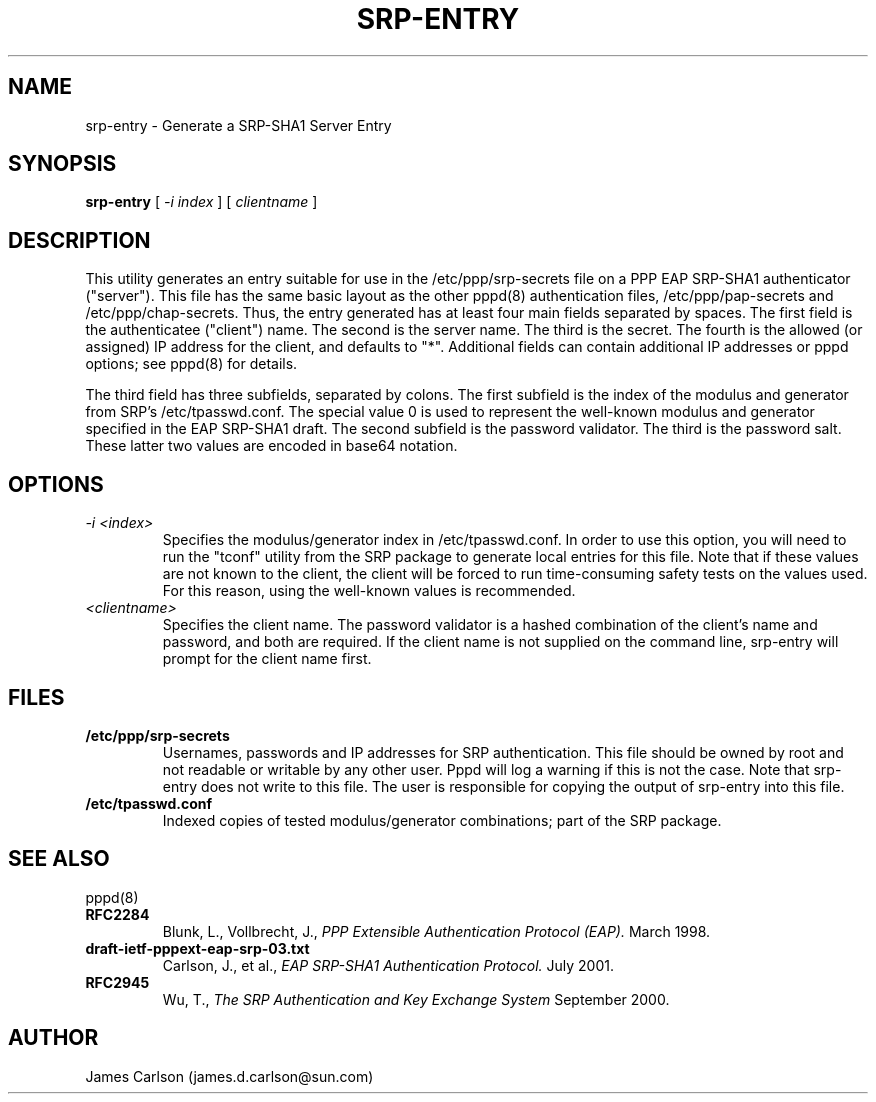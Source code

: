 .\" manual page [] for srp-entry
.\" $Id: srp-entry.8,v 1.1.1.1 2011/08/17 11:10:39 brwang Exp $
.\" SH section heading
.\" SS subsection heading
.\" LP paragraph
.\" IP indented paragraph
.\" TP hanging label
.TH SRP-ENTRY 8
.SH NAME
srp\-entry \- Generate a SRP\-SHA1 Server Entry
.SH SYNOPSIS
.B srp\-entry
[
.I \-i index
] [
.I clientname
]
.SH DESCRIPTION
.LP
This utility generates an entry suitable for use in the
/etc/ppp/srp\-secrets file on a PPP EAP SRP\-SHA1 authenticator
("server").  This file has the same basic layout as the other pppd(8)
authentication files, /etc/ppp/pap\-secrets and /etc/ppp/chap\-secrets.
Thus, the entry generated has at least four main fields separated by
spaces.  The first field is the authenticatee ("client") name.  The
second is the server name.  The third is the secret.  The fourth is
the allowed (or assigned) IP address for the client, and defaults to
"*".  Additional fields can contain additional IP addresses or pppd
options; see pppd(8) for details.
.LP
The third field has three subfields, separated by colons.  The first
subfield is the index of the modulus and generator from SRP's
/etc/tpasswd.conf.  The special value 0 is used to represent the
well-known modulus and generator specified in the EAP SRP\-SHA1 draft.
The second subfield is the password validator.  The third is the
password salt.  These latter two values are encoded in base64 notation.
.SH OPTIONS
.TP
.I \-i <index>
Specifies the modulus/generator index in /etc/tpasswd.conf.  In order
to use this option, you will need to run the "tconf" utility from the
SRP package to generate local entries for this file.  Note that if
these values are not known to the client, the client will be forced to
run time-consuming safety tests on the values used.  For this reason,
using the well-known values is recommended.
.TP
.I <clientname>
Specifies the client name.  The password validator is a hashed
combination of the client's name and password, and both are required.
If the client name is not supplied on the command line, srp\-entry will
prompt for the client name first.
.SH FILES
.TP
.B /etc/ppp/srp\-secrets
Usernames, passwords and IP addresses for SRP authentication.  This
file should be owned by root and not readable or writable by any other
user.  Pppd will log a warning if this is not the case.  Note that
srp\-entry does not write to this file.  The user is responsible for
copying the output of srp\-entry into this file.
.TP
.B /etc/tpasswd.conf
Indexed copies of tested modulus/generator combinations; part of the
SRP package.
.SH SEE ALSO
.TP
pppd(8)
.TP
.B RFC2284
Blunk, L., Vollbrecht, J.,
.I PPP Extensible Authentication Protocol (EAP).
March 1998.
.TP
.B draft\-ietf\-pppext\-eap\-srp\-03.txt
Carlson, J., et al.,
.I EAP SRP\-SHA1 Authentication Protocol.
July 2001.
.TP
.B RFC2945
Wu, T.,
.I The SRP Authentication and Key Exchange System
September 2000.
.SH AUTHOR
James Carlson (james.d.carlson@sun.com)
